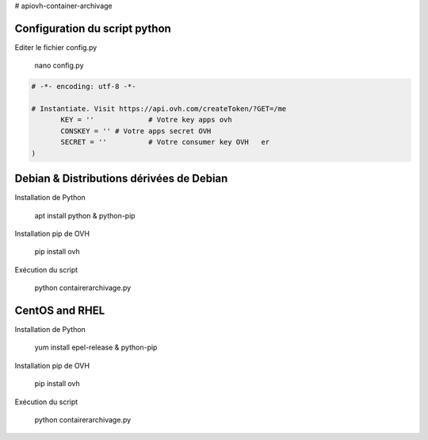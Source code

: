 # apiovh-container-archivage

.. image:: https://github.com/ovh/python-ovh/raw/master/docs/img/logo.png
           :alt: Python & OVH APIs

.. image:: https://travis-ci.org/ovh/python-ovh.svg?branch=master
           :alt: Build Status
           :target: #

Configuration du script python
----------

Editer le fichier config.py

           nano config.py

.. code:: python

    # -*- encoding: utf-8 -*-

    # Instantiate. Visit https://api.ovh.com/createToken/?GET=/me
           KEY = '' 		# Votre key apps ovh 
           CONSKEY = ''	# Votre apps secret OVH
           SECRET = ''		# Votre consumer key OVH   er
    )
   



Debian & Distributions dérivées de Debian
----------

Installation de Python

    apt install python & python-pip

Installation pip de OVH

    pip install ovh
    
Exécution du script

    python contairerarchivage.py
    
    
CentOS and RHEL
----------

Installation de Python

    yum install epel-release & python-pip

Installation pip de OVH

    pip install ovh
    
Exécution du script

    python contairerarchivage.py
